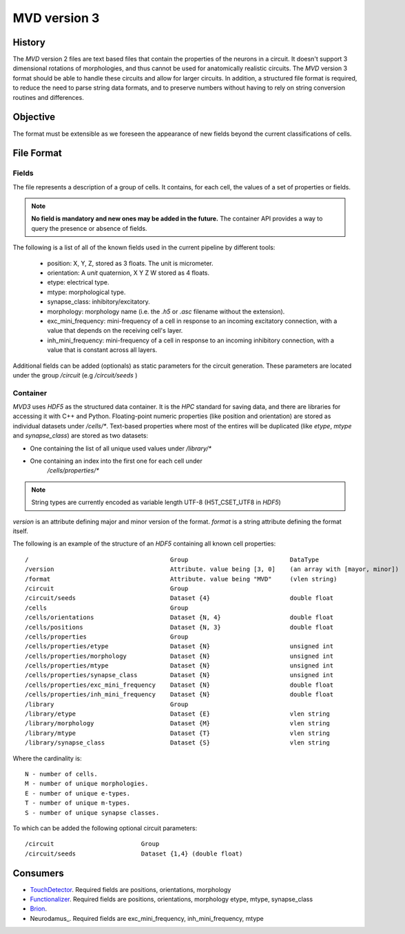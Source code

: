 .. _mvd3:

MVD version 3
=============

History
-------

The `MVD` version 2 files are text based files that contain the properties of the
neurons in a circuit.  It doesn't support 3 dimensional rotations of
morphologies, and thus cannot be used for anatomically realistic circuits. The
`MVD` version 3 format should be able to handle these circuits and allow for
larger circuits. In addition, a structured file format is required, to reduce
the need to parse string data formats, and to preserve numbers without having
to rely on string conversion routines and differences.

Objective
---------
The format must be extensible as we foreseen the appearance of new fields
beyond the current classifications of cells.

File Format
-----------

Fields
~~~~~~

The file represents a description of a group of cells. It contains, for each
cell, the values of a set of properties or fields.

.. note:: **No field is mandatory and new ones may be added in the future.** The
 container API provides a way to query the presence or absence of fields.

The following is a list of all of the known fields used in the current pipeline
by different tools:

 - position: X, Y, Z, stored as 3 floats. The unit is micrometer.
 - orientation: A *unit* quaternion, X Y Z W stored as 4 floats.
 - etype: electrical type.
 - mtype: morphological type.
 - synapse_class: inhibitory/excitatory.
 - morphology: morphology name (i.e. the `.h5` or `.asc` filename without
   the extension).
 - exc_mini_frequency: mini-frequency of a cell in response to an incoming excitatory
   connection, with a value that depends on the receiving cell's layer.
 - inh_mini_frequency: mini-frequency of a cell in response to an incoming inhibitory
   connection, with a value that is constant across all layers.

Additional fields can be added (optionals) as static parameters for the circuit
generation. These parameters are located under the group `/circuit` 
(e.g `/circuit/seeds` )

Container
~~~~~~~~~
`MVD3` uses `HDF5` as the structured data container. It is the `HPC` standard for
saving data, and there are libraries for accessing it with C++ and Python.
Floating-point numeric properties (like position and orientation) are stored
as individual datasets under `/cells/*`.
Text-based properties where most of the entires will be duplicated (like
`etype`, `mtype` and `synapse_class`) are stored as two datasets:

- One containing the list of all unique used values under `/library/*`
- One containing an index into the first one for each cell under
   `/cells/properties/*`

.. note:: String types are currently encoded as variable length UTF-8
    (H5T_CSET_UTF8 in `HDF5`)

`version` is an attribute defining major and minor version of the format.
`format` is a string attribute defining the format itself.

The following is an example of the structure of an `HDF5` containing all known
cell properties:

::

/                                       Group                            DataType
/version                                Attribute. value being [3, 0]    (an array with [mayor, minor])
/format                                 Attribute. value being "MVD"     (vlen string)
/circuit                                Group
/circuit/seeds                          Dataset {4}                      double float
/cells                                  Group
/cells/orientations                     Dataset {N, 4}                   double float
/cells/positions                        Dataset {N, 3}                   double float
/cells/properties                       Group
/cells/properties/etype                 Dataset {N}                      unsigned int
/cells/properties/morphology            Dataset {N}                      unsigned int
/cells/properties/mtype                 Dataset {N}                      unsigned int
/cells/properties/synapse_class         Dataset {N}                      unsigned int
/cells/properties/exc_mini_frequency    Dataset {N}                      double float
/cells/properties/inh_mini_frequency    Dataset {N}                      double float
/library                                Group
/library/etype                          Dataset {E}                      vlen string
/library/morphology                     Dataset {M}                      vlen string
/library/mtype                          Dataset {T}                      vlen string
/library/synapse_class                  Dataset {S}                      vlen string



Where the cardinality is::

    N - number of cells.
    M - number of unique morphologies.
    E - number of unique e-types.
    T - number of unique m-types.
    S - number of unique synapse classes.

To which can be added the following optional circuit parameters::

    /circuit                        Group
    /circuit/seeds                  Dataset {1,4} (double float)

Consumers
---------

- TouchDetector_. Required fields are positions, orientations, morphology
- Functionalizer_. Required fields are positions, orientations, morphology
  etype, mtype, synapse_class
- Brion_.
- Neurodamus_.  Required fields are exc_mini_frequency, inh_mini_frequency, mtype

.. _TouchDetector: https://collab.humanbrainproject.eu/#/collab/161/nav/2979
.. _Functionalizer: https://collab.humanbrainproject.eu/#/collab/161/nav/2980
.. _Brion: https://collab.humanbrainproject.eu/#/collab/161/nav/2973

